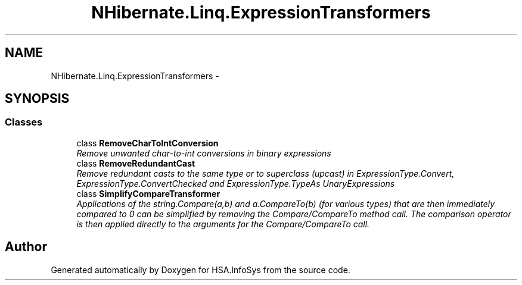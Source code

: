 .TH "NHibernate.Linq.ExpressionTransformers" 3 "Fri Jul 5 2013" "Version 1.0" "HSA.InfoSys" \" -*- nroff -*-
.ad l
.nh
.SH NAME
NHibernate.Linq.ExpressionTransformers \- 
.SH SYNOPSIS
.br
.PP
.SS "Classes"

.in +1c
.ti -1c
.RI "class \fBRemoveCharToIntConversion\fP"
.br
.RI "\fIRemove unwanted char-to-int conversions in binary expressions \fP"
.ti -1c
.RI "class \fBRemoveRedundantCast\fP"
.br
.RI "\fIRemove redundant casts to the same type or to superclass (upcast) in ExpressionType\&.Convert,  ExpressionType\&.ConvertChecked and ExpressionType\&.TypeAs UnaryExpressions \fP"
.ti -1c
.RI "class \fBSimplifyCompareTransformer\fP"
.br
.RI "\fIApplications of the string\&.Compare(a,b) and a\&.CompareTo(b) (for various types) that are then immediately compared to 0 can be simplified by removing the Compare/CompareTo method call\&. The comparison operator is then applied directly to the arguments for the Compare/CompareTo call\&. \fP"
.in -1c
.SH "Author"
.PP 
Generated automatically by Doxygen for HSA\&.InfoSys from the source code\&.
